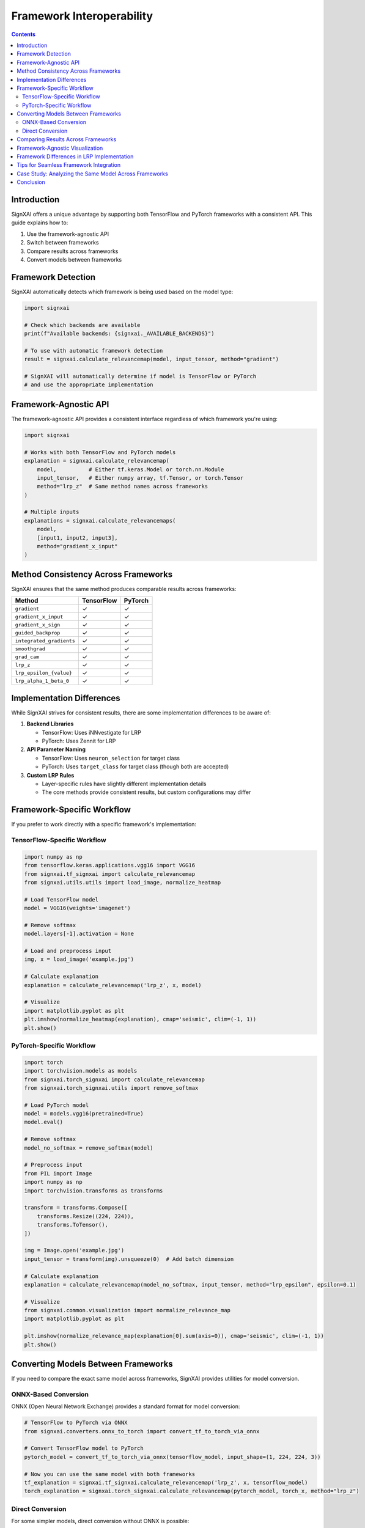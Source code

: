 ===============================
Framework Interoperability
===============================

.. contents:: Contents
   :local:
   :depth: 2

Introduction
------------

SignXAI offers a unique advantage by supporting both TensorFlow and PyTorch frameworks with a consistent API. This guide explains how to:

1. Use the framework-agnostic API
2. Switch between frameworks
3. Compare results across frameworks
4. Convert models between frameworks

Framework Detection
-------------------

SignXAI automatically detects which framework is being used based on the model type:

.. code-block:: python

    import signxai
    
    # Check which backends are available
    print(f"Available backends: {signxai._AVAILABLE_BACKENDS}")
    
    # To use with automatic framework detection
    result = signxai.calculate_relevancemap(model, input_tensor, method="gradient")
    
    # SignXAI will automatically determine if model is TensorFlow or PyTorch
    # and use the appropriate implementation

Framework-Agnostic API
----------------------

The framework-agnostic API provides a consistent interface regardless of which framework you're using:

.. code-block:: python

    import signxai
    
    # Works with both TensorFlow and PyTorch models
    explanation = signxai.calculate_relevancemap(
        model,          # Either tf.keras.Model or torch.nn.Module
        input_tensor,   # Either numpy array, tf.Tensor, or torch.Tensor
        method="lrp_z"  # Same method names across frameworks
    )
    
    # Multiple inputs
    explanations = signxai.calculate_relevancemaps(
        model,
        [input1, input2, input3],
        method="gradient_x_input"
    )

Method Consistency Across Frameworks
------------------------------------

SignXAI ensures that the same method produces comparable results across frameworks:

=============================== ================== ==================
Method                          TensorFlow         PyTorch
=============================== ================== ==================
``gradient``                    ✓                  ✓
``gradient_x_input``            ✓                  ✓
``gradient_x_sign``             ✓                  ✓
``guided_backprop``             ✓                  ✓
``integrated_gradients``        ✓                  ✓
``smoothgrad``                  ✓                  ✓
``grad_cam``                    ✓                  ✓
``lrp_z``                       ✓                  ✓
``lrp_epsilon_{value}``         ✓                  ✓
``lrp_alpha_1_beta_0``          ✓                  ✓
=============================== ================== ==================

Implementation Differences
--------------------------

While SignXAI strives for consistent results, there are some implementation differences to be aware of:

1. **Backend Libraries**
   
   - TensorFlow: Uses iNNvestigate for LRP
   - PyTorch: Uses Zennit for LRP
   
2. **API Parameter Naming**
   
   - TensorFlow: Uses ``neuron_selection`` for target class
   - PyTorch: Uses ``target_class`` for target class (though both are accepted)
   
3. **Custom LRP Rules**
   
   - Layer-specific rules have slightly different implementation details
   - The core methods provide consistent results, but custom configurations may differ

Framework-Specific Workflow
---------------------------

If you prefer to work directly with a specific framework's implementation:

TensorFlow-Specific Workflow
~~~~~~~~~~~~~~~~~~~~~~~~~~~~

.. code-block:: python

    import numpy as np
    from tensorflow.keras.applications.vgg16 import VGG16
    from signxai.tf_signxai import calculate_relevancemap
    from signxai.utils.utils import load_image, normalize_heatmap
    
    # Load TensorFlow model
    model = VGG16(weights='imagenet')
    
    # Remove softmax
    model.layers[-1].activation = None
    
    # Load and preprocess input
    img, x = load_image('example.jpg')
    
    # Calculate explanation
    explanation = calculate_relevancemap('lrp_z', x, model)
    
    # Visualize
    import matplotlib.pyplot as plt
    plt.imshow(normalize_heatmap(explanation), cmap='seismic', clim=(-1, 1))
    plt.show()

PyTorch-Specific Workflow
~~~~~~~~~~~~~~~~~~~~~~~~~

.. code-block:: python

    import torch
    import torchvision.models as models
    from signxai.torch_signxai import calculate_relevancemap
    from signxai.torch_signxai.utils import remove_softmax
    
    # Load PyTorch model
    model = models.vgg16(pretrained=True)
    model.eval()
    
    # Remove softmax
    model_no_softmax = remove_softmax(model)
    
    # Preprocess input
    from PIL import Image
    import numpy as np
    import torchvision.transforms as transforms
    
    transform = transforms.Compose([
        transforms.Resize((224, 224)),
        transforms.ToTensor(),
    ])
    
    img = Image.open('example.jpg')
    input_tensor = transform(img).unsqueeze(0)  # Add batch dimension
    
    # Calculate explanation
    explanation = calculate_relevancemap(model_no_softmax, input_tensor, method="lrp_epsilon", epsilon=0.1)
    
    # Visualize
    from signxai.common.visualization import normalize_relevance_map
    import matplotlib.pyplot as plt
    
    plt.imshow(normalize_relevance_map(explanation[0].sum(axis=0)), cmap='seismic', clim=(-1, 1))
    plt.show()

Converting Models Between Frameworks
------------------------------------

If you need to compare the exact same model across frameworks, SignXAI provides utilities for model conversion.

ONNX-Based Conversion
~~~~~~~~~~~~~~~~~~~~~

ONNX (Open Neural Network Exchange) provides a standard format for model conversion:

.. code-block:: python

    # TensorFlow to PyTorch via ONNX
    from signxai.converters.onnx_to_torch import convert_tf_to_torch_via_onnx
    
    # Convert TensorFlow model to PyTorch
    pytorch_model = convert_tf_to_torch_via_onnx(tensorflow_model, input_shape=(1, 224, 224, 3))
    
    # Now you can use the same model with both frameworks
    tf_explanation = signxai.tf_signxai.calculate_relevancemap('lrp_z', x, tensorflow_model)
    torch_explanation = signxai.torch_signxai.calculate_relevancemap(pytorch_model, torch_x, method="lrp_z")

Direct Conversion
~~~~~~~~~~~~~~~~~

For some simpler models, direct conversion without ONNX is possible:

.. code-block:: python

    from signxai.converters.direct_tf_to_torch import convert_tf_to_torch_direct
    
    # Direct conversion for compatible models
    pytorch_model = convert_tf_to_torch_direct(tensorflow_model)

Comparing Results Across Frameworks
-----------------------------------

To ensure consistency, you may want to compare explanation results from both frameworks:

.. code-block:: python

    import numpy as np
    from signxai.common.visualization import visualize_comparison
    
    # Get explanations from both frameworks
    tf_explanation = signxai.tf_signxai.calculate_relevancemap('lrp_z', x, tensorflow_model)
    torch_explanation = signxai.torch_signxai.calculate_relevancemap(pytorch_model, torch_x, method="lrp_z")
    
    # Convert to same format (numpy arrays)
    if torch.is_tensor(torch_explanation):
        torch_explanation = torch_explanation.detach().cpu().numpy()
    
    # Compute similarity metrics
    similarity = np.corrcoef(tf_explanation.flatten(), torch_explanation.flatten())[0, 1]
    print(f"Correlation between TensorFlow and PyTorch explanations: {similarity:.4f}")
    
    # Visualize differences
    import matplotlib.pyplot as plt
    
    fig, axs = plt.subplots(1, 3, figsize=(15, 5))
    axs[0].imshow(tf_explanation, cmap='seismic', clim=(-1, 1))
    axs[0].set_title("TensorFlow")
    axs[1].imshow(torch_explanation, cmap='seismic', clim=(-1, 1))
    axs[1].set_title("PyTorch")
    axs[2].imshow(np.abs(tf_explanation - torch_explanation), cmap='hot')
    axs[2].set_title("Absolute Difference")
    plt.tight_layout()
    plt.show()

Framework-Agnostic Visualization
--------------------------------

SignXAI provides framework-agnostic visualization utilities:

.. code-block:: python

    from signxai.common.visualization import (
        normalize_relevance_map,
        relevance_to_heatmap,
        overlay_heatmap,
        visualize_comparison
    )
    
    # Works with explanations from either framework
    normalized = normalize_relevance_map(explanation)
    heatmap = relevance_to_heatmap(normalized)
    overlaid = overlay_heatmap(original_image, heatmap)
    
    # Compare multiple methods
    fig = visualize_comparison(
        original_image,
        [method1_result, method2_result, method3_result],
        ["Method 1", "Method 2", "Method 3"]
    )
    plt.show()

Framework Differences in LRP Implementation
-------------------------------------------

Due to using different backend libraries (iNNvestigate vs. Zennit), there are some subtle differences in LRP implementations:

=========================== ================================= ===============================
Feature                     TensorFlow (iNNvestigate)         PyTorch (Zennit)
=========================== ================================= ===============================
Input layer rules           Z, SIGN, Bounded, WSquare, Flat   Handled through composites
Layer-specific rules        Via manual configuration          Via composite layer maps
Composite handling          Sequential composites A & B       Flexible layer mapping
Computation approach        Graph-based                       Hook-based
=========================== ================================= ===============================

Despite these implementation differences, SignXAI ensures that the core algorithms produce comparable results.

Tips for Seamless Framework Integration
---------------------------------------

1. **Consistent Input Format**
   
   - Use numpy arrays for inputs when possible
   - Ensure input dimensions match framework expectations
   
2. **Model Preparation**
   
   - Always remove the softmax layer
   - Ensure model is in evaluation mode
   
3. **Parameter Mapping**
   
   - Use common parameter names that work in both frameworks
   - Be explicit about target class specification
   
4. **Result Handling**
   
   - Convert results to numpy arrays for further processing
   - Use framework-agnostic visualization functions

Case Study: Analyzing the Same Model Across Frameworks
------------------------------------------------------

This example demonstrates analyzing the same model architecture (VGG16) in both frameworks:

.. code-block:: python

    import numpy as np
    import tensorflow as tf
    import torch
    import torchvision.models as torch_models
    from tensorflow.keras.applications.vgg16 import VGG16 as tf_VGG16
    import matplotlib.pyplot as plt
    
    from signxai.tf_signxai import calculate_relevancemap as tf_calculate_relevancemap
    from signxai.torch_signxai import calculate_relevancemap as torch_calculate_relevancemap
    from signxai.utils.utils import load_image
    from signxai.common.visualization import normalize_relevance_map
    
    # Load example image
    img, x_np = load_image('example.jpg')
    
    # Prepare TensorFlow model and input
    tf_model = tf_VGG16(weights='imagenet')
    tf_model.layers[-1].activation = None  # Remove softmax
    x_tf = np.expand_dims(x_np, axis=0)  # Add batch dimension
    
    # Prepare PyTorch model and input
    torch_model = torch_models.vgg16(pretrained=True)
    torch_model.eval()
    # Convert numpy to torch format (C, H, W)
    x_torch = torch.from_numpy(x_np.transpose(2, 0, 1)).float().unsqueeze(0)
    
    # Calculate explanations
    tf_explanation = tf_calculate_relevancemap('lrp_z', x_tf, tf_model)
    torch_explanation = torch_calculate_relevancemap(torch_model, x_torch, method="lrp_z")
    
    # Convert to numpy arrays
    if isinstance(torch_explanation, torch.Tensor):
        torch_explanation = torch_explanation.detach().cpu().numpy()
    
    # Visualize and compare
    fig, axs = plt.subplots(1, 3, figsize=(15, 5))
    axs[0].imshow(img)
    axs[0].set_title("Original Image")
    axs[1].imshow(normalize_relevance_map(tf_explanation), cmap='seismic', clim=(-1, 1))
    axs[1].set_title("TensorFlow Explanation")
    axs[2].imshow(normalize_relevance_map(torch_explanation[0].sum(axis=0)), cmap='seismic', clim=(-1, 1))
    axs[2].set_title("PyTorch Explanation")
    plt.tight_layout()
    plt.show()
    
    # Calculate similarity
    tf_flat = tf_explanation.flatten()
    torch_flat = torch_explanation[0].sum(axis=0).flatten()
    correlation = np.corrcoef(tf_flat, torch_flat)[0, 1]
    print(f"Correlation between TensorFlow and PyTorch explanations: {correlation:.4f}")

Conclusion
----------

SignXAI provides a powerful toolkit for explainable AI that works seamlessly across both TensorFlow and PyTorch. Whether you're working exclusively with one framework or need to compare results across both, SignXAI offers a consistent experience with comparable results.
